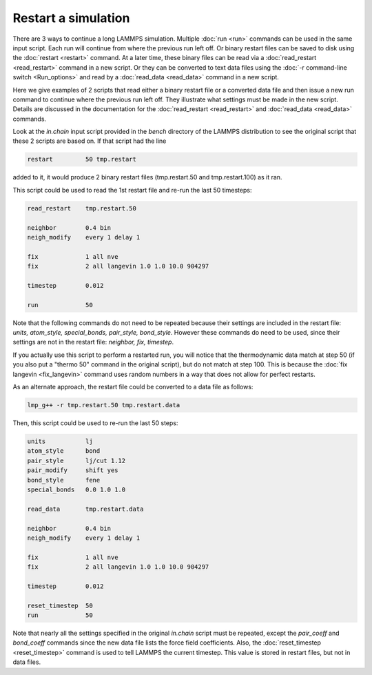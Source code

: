 Restart a simulation
====================

There are 3 ways to continue a long LAMMPS simulation.  Multiple
:doc:`run <run>` commands can be used in the same input script.  Each
run will continue from where the previous run left off.  Or binary
restart files can be saved to disk using the :doc:`restart <restart>`
command.  At a later time, these binary files can be read via a
:doc:`read_restart <read_restart>` command in a new script.  Or they can
be converted to text data files using the :doc:`-r command-line switch <Run_options>` and read by a :doc:`read_data <read_data>`
command in a new script.

Here we give examples of 2 scripts that read either a binary restart
file or a converted data file and then issue a new run command to
continue where the previous run left off.  They illustrate what
settings must be made in the new script.  Details are discussed in the
documentation for the :doc:`read_restart <read_restart>` and
:doc:`read_data <read_data>` commands.

Look at the *in.chain* input script provided in the *bench* directory
of the LAMMPS distribution to see the original script that these 2
scripts are based on.  If that script had the line

.. code-block:: LAMMPS

   restart         50 tmp.restart

added to it, it would produce 2 binary restart files (tmp.restart.50
and tmp.restart.100) as it ran.

This script could be used to read the 1st restart file and re-run the
last 50 timesteps:

.. code-block:: LAMMPS

   read_restart    tmp.restart.50

   neighbor        0.4 bin
   neigh_modify    every 1 delay 1

   fix             1 all nve
   fix             2 all langevin 1.0 1.0 10.0 904297

   timestep        0.012

   run             50

Note that the following commands do not need to be repeated because
their settings are included in the restart file: *units, atom_style,
special_bonds, pair_style, bond_style*.  However these commands do
need to be used, since their settings are not in the restart file:
*neighbor, fix, timestep*\ .

If you actually use this script to perform a restarted run, you will
notice that the thermodynamic data match at step 50 (if you also put a
"thermo 50" command in the original script), but do not match at step
100.  This is because the :doc:`fix langevin <fix_langevin>` command
uses random numbers in a way that does not allow for perfect restarts.

As an alternate approach, the restart file could be converted to a data
file as follows:

.. code-block:: LAMMPS

   lmp_g++ -r tmp.restart.50 tmp.restart.data

Then, this script could be used to re-run the last 50 steps:

.. code-block:: LAMMPS

   units           lj
   atom_style      bond
   pair_style      lj/cut 1.12
   pair_modify     shift yes
   bond_style      fene
   special_bonds   0.0 1.0 1.0

   read_data       tmp.restart.data

   neighbor        0.4 bin
   neigh_modify    every 1 delay 1

   fix             1 all nve
   fix             2 all langevin 1.0 1.0 10.0 904297

   timestep        0.012

   reset_timestep  50
   run             50

Note that nearly all the settings specified in the original *in.chain*
script must be repeated, except the *pair_coeff* and *bond_coeff*
commands since the new data file lists the force field coefficients.
Also, the :doc:`reset_timestep <reset_timestep>` command is used to tell
LAMMPS the current timestep.  This value is stored in restart files,
but not in data files.
